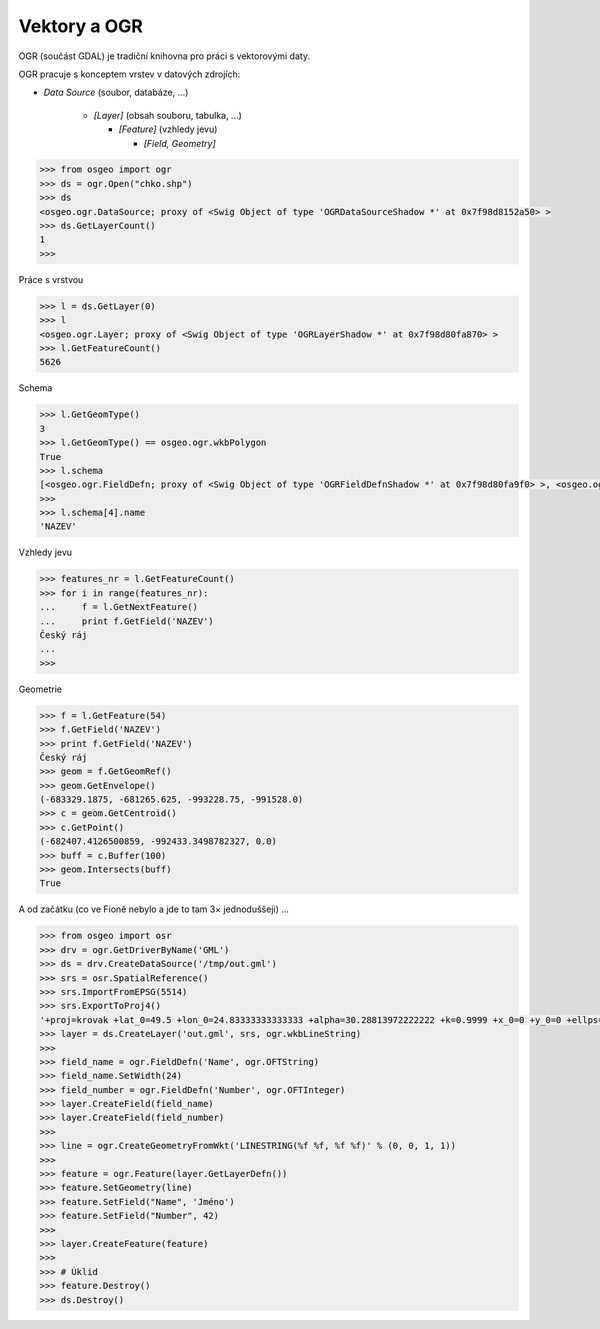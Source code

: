 Vektory a OGR
=============

OGR  (součást GDAL) je tradiční knihovna pro práci s vektorovými daty.

OGR pracuje s konceptem vrstev v datových zdrojích:

* *Data Source* (soubor, databáze, ...)

    * *[Layer]* (obsah souboru, tabulka, ...)

      * *[Feature]* (vzhledy jevu)
        
        * *[Field, Geometry]*

.. code-block:: python

    >>> from osgeo import ogr
    >>> ds = ogr.Open("chko.shp")
    >>> ds
    <osgeo.ogr.DataSource; proxy of <Swig Object of type 'OGRDataSourceShadow *' at 0x7f98d8152a50> >
    >>> ds.GetLayerCount()
    1
    >>>

Práce s vrstvou

.. code-block:: python

    >>> l = ds.GetLayer(0)
    >>> l
    <osgeo.ogr.Layer; proxy of <Swig Object of type 'OGRLayerShadow *' at 0x7f98d80fa870> >
    >>> l.GetFeatureCount()
    5626

Schema

.. code-block:: python

    >>> l.GetGeomType()
    3
    >>> l.GetGeomType() == osgeo.ogr.wkbPolygon
    True
    >>> l.schema
    [<osgeo.ogr.FieldDefn; proxy of <Swig Object of type 'OGRFieldDefnShadow *' at 0x7f98d80fa9f0> >, <osgeo.ogr.FieldDefn; proxy of <Swig Object of type 'OGRFieldDefnShadow *' at 0x7f98d80fa8...
    >>> 
    >>> l.schema[4].name
    'NAZEV'

Vzhledy jevu

.. code-block:: python

    >>> features_nr = l.GetFeatureCount()
    >>> for i in range(features_nr):
    ...     f = l.GetNextFeature()
    ...     print f.GetField('NAZEV')
    Český ráj
    ...
    >>>

Geometrie

.. code-block:: python

    >>> f = l.GetFeature(54)
    >>> f.GetField('NAZEV')
    >>> print f.GetField('NAZEV')
    Český ráj
    >>> geom = f.GetGeomRef()
    >>> geom.GetEnvelope()
    (-683329.1875, -681265.625, -993228.75, -991528.0)
    >>> c = geom.GetCentroid()
    >>> c.GetPoint()
    (-682407.4126500859, -992433.3498782327, 0.0)
    >>> buff = c.Buffer(100)
    >>> geom.Intersects(buff)
    True

A od začátku (co ve Fioně nebylo a jde to tam 3× jednoduššeji) ...

.. code-block:: python

    >>> from osgeo import osr
    >>> drv = ogr.GetDriverByName('GML')
    >>> ds = drv.CreateDataSource('/tmp/out.gml')
    >>> srs = osr.SpatialReference()
    >>> srs.ImportFromEPSG(5514)
    >>> srs.ExportToProj4()
    '+proj=krovak +lat_0=49.5 +lon_0=24.83333333333333 +alpha=30.28813972222222 +k=0.9999 +x_0=0 +y_0=0 +ellps=bessel +towgs84=...
    >>> layer = ds.CreateLayer('out.gml', srs, ogr.wkbLineString)
    >>> 
    >>> field_name = ogr.FieldDefn('Name', ogr.OFTString)
    >>> field_name.SetWidth(24)
    >>> field_number = ogr.FieldDefn('Number', ogr.OFTInteger)
    >>> layer.CreateField(field_name)
    >>> layer.CreateField(field_number)
    >>> 
    >>> line = ogr.CreateGeometryFromWkt('LINESTRING(%f %f, %f %f)' % (0, 0, 1, 1))
    >>>
    >>> feature = ogr.Feature(layer.GetLayerDefn())
    >>> feature.SetGeometry(line)
    >>> feature.SetField("Name", 'Jméno')
    >>> feature.SetField("Number", 42)
    >>>
    >>> layer.CreateFeature(feature)
    >>>
    >>> # Úklid
    >>> feature.Destroy()
    >>> ds.Destroy()


.. Malá odbočka k pyproj
.. 
.. .. code-block:: python
.. 
..     >>> import pyproj
..     >>> sjtsk = pyproj.Proj("+init=epsg:5514")
..     >>> wgs = pyproj.Proj("+init=epsg:4326")
.. 






